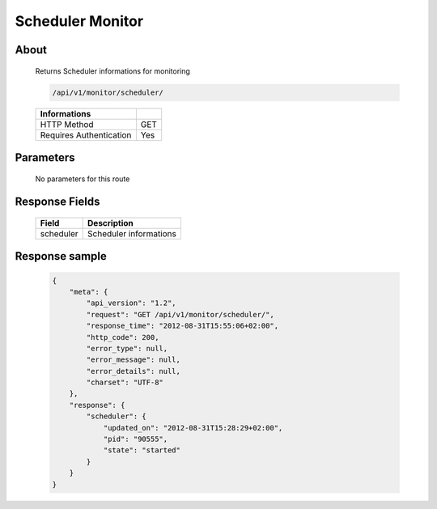 Scheduler Monitor
=================

About
-----

  Returns Scheduler informations for monitoring

  .. code-block:: bash

    /api/v1/monitor/scheduler/

  ======================== =====
   Informations
  ======================== =====
   HTTP Method              GET
   Requires Authentication  Yes
  ======================== =====

Parameters
----------

  No parameters for this route

Response Fields
---------------

  =============== ======================================
   Field           Description
  =============== ======================================
   scheduler       Scheduler informations
  =============== ======================================

Response sample
---------------

  .. code-block:: javascript

    {
        "meta": {
            "api_version": "1.2",
            "request": "GET /api/v1/monitor/scheduler/",
            "response_time": "2012-08-31T15:55:06+02:00",
            "http_code": 200,
            "error_type": null,
            "error_message": null,
            "error_details": null,
            "charset": "UTF-8"
        },
        "response": {
            "scheduler": {
                "updated_on": "2012-08-31T15:28:29+02:00",
                "pid": "90555",
                "state": "started"
            }
        }
    }
